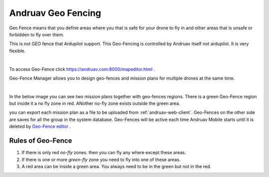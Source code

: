 .. _andruav-geo-fencing:

===================
Andruav Geo Fencing
===================

Geo Fence means that you define areas where you that is safe for your drone to fly in and other areas that is unsafe or forbidden to fly over them.

This is not GEO fence that Ardupilot support. This Geo-Fencing is controlled by Andruav itself not ardupilot. It is very flexible.

.. youtube:: https://www.youtube.com/watch?v=Vlt3dbQ30W0


|

To access Geo-Fence click `https://andruav.com:8000/mapeditor.html <https://andruav.com:8000/mapeditor.html>`_ .

Geo-Fence Manager allows you to design geo-fences and mission plans for multiple drones at the same time.



|

In the below image you can see *two* mission plans together with geo-fences regions. There is a green Geo-Fence region but inside it a no fly zone in red. ANother no-fly zone exists outside the green area. 

.. image:: ./images/_new_map4.png
        :align: center
        :alt: Mission Planner

you can export each mission plan as a file to be uploaded from :ref:`andruav-web-client`. Geo-Fences on the other side are saves for all the group in the system database.
Geo-Fences will be active each time Andruav Mobile starts until it is deleted by `Geo-Fence editor <https://andruav.com:8000/mapeditor.html>`_ .


Rules of Geo-Fence
==================
#. If there is only red *no-fly* zones. then you can fly any where except these areas.
#. If there is one or more *green-fly* zone you need to fly into one of these areas.
#. A red area can be inside a green area. You always need to be in the green but not in the red.

